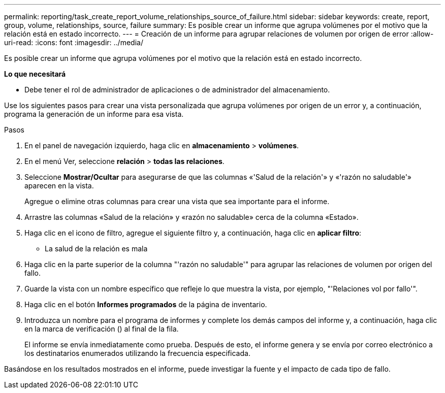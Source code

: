 ---
permalink: reporting/task_create_report_volume_relationships_source_of_failure.html 
sidebar: sidebar 
keywords: create, report, group, volume, relationships, source, failure 
summary: Es posible crear un informe que agrupa volúmenes por el motivo que la relación está en estado incorrecto. 
---
= Creación de un informe para agrupar relaciones de volumen por origen de error
:allow-uri-read: 
:icons: font
:imagesdir: ../media/


[role="lead"]
Es posible crear un informe que agrupa volúmenes por el motivo que la relación está en estado incorrecto.

*Lo que necesitará*

* Debe tener el rol de administrador de aplicaciones o de administrador del almacenamiento.


Use los siguientes pasos para crear una vista personalizada que agrupa volúmenes por origen de un error y, a continuación, programa la generación de un informe para esa vista.

.Pasos
. En el panel de navegación izquierdo, haga clic en *almacenamiento* > *volúmenes*.
. En el menú Ver, seleccione *relación* > *todas las relaciones*.
. Seleccione *Mostrar/Ocultar* para asegurarse de que las columnas «'Salud de la relación'» y «'razón no saludable'» aparecen en la vista.
+
Agregue o elimine otras columnas para crear una vista que sea importante para el informe.

. Arrastre las columnas «Salud de la relación» y «razón no saludable» cerca de la columna «Estado».
. Haga clic en el icono de filtro, agregue el siguiente filtro y, a continuación, haga clic en *aplicar filtro*:
+
** La salud de la relación es mala


. Haga clic en la parte superior de la columna "'razón no saludable'" para agrupar las relaciones de volumen por origen del fallo.
. Guarde la vista con un nombre específico que refleje lo que muestra la vista, por ejemplo, "'Relaciones vol por fallo'".
. Haga clic en el botón *Informes programados* de la página de inventario.
. Introduzca un nombre para el programa de informes y complete los demás campos del informe y, a continuación, haga clic en la marca de verificación (image:../media/blue_check.gif[""]) al final de la fila.
+
El informe se envía inmediatamente como prueba. Después de esto, el informe genera y se envía por correo electrónico a los destinatarios enumerados utilizando la frecuencia especificada.



Basándose en los resultados mostrados en el informe, puede investigar la fuente y el impacto de cada tipo de fallo.
